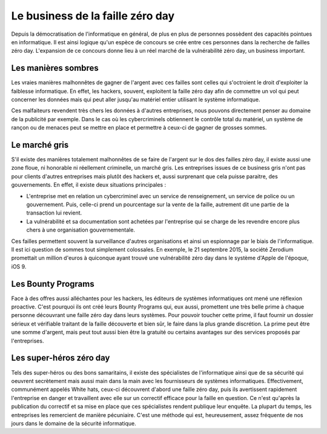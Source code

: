 Le business de la faille zéro day
#################################
Depuis la démocratisation de l'informatique en général, de plus en plus de personnes possèdent des capacités pointues en informatique.
Il est ainsi logique qu'un espèce de concours se crée entre ces personnes dans la recherche de failles zéro day.
L'expansion de ce concours donne lieu à un réel marché de la vulnérabilité zéro day, un business important.

Les manières sombres
====================
Les vraies manières malhonnêtes de gagner de l'argent avec ces failles sont celles qui s'octroient le droit d'exploiter la faiblesse informatique.
En effet, les hackers, souvent, exploitent la faille zéro day afin de commettre un vol qui peut concerner les données mais qui peut aller jusqu'au matériel entier utilisant le système informatique. 

Ces malfaiteurs revendent très chers les données à d'autres entreprises, nous pouvons directement penser au domaine de la publicité par exemple.
Dans le cas où les cybercriminels obtiennent le contrôle total du matériel, un système de rançon ou de menaces peut se mettre en place et permettre à ceux-ci de gagner de grosses sommes.

Le marché gris
===============
S'il existe des manières totalement malhonnêtes de se faire de l'argent sur le dos des failles zéro day, 
il existe aussi une zone floue, ni honorable ni réellement criminelle, un marché gris.
Les entreprises issues de ce business gris n'ont pas pour clients d'autres entreprises mais plutôt des hackers et, aussi surprenant que cela puisse paraitre, des gouvernements.
En effet, il existe deux situations principales :

- L'entreprise met en relation un cybercriminel avec un service de renseignement, un service de police ou un gouvernement. Puis, celle-ci prend un pourcentage sur la vente de la faille, autrement dit une partie de la transaction lui revient.

- La vulnérabilité et sa documentation sont achetées par l'entreprise qui se charge de les revendre encore plus chers à une organisation gouvernementale.

Ces failles permettent souvent la surveillance d'autres organisations et ainsi un espionnage par le biais de l'informatique.
Il est ici question de sommes tout simplement colossales.
En exemple, le 21 septembre 2015, la société Zerodium promettait un million d'euros à quiconque ayant trouvé une vulnérabilité zéro day dans le système d'Apple de l'époque, iOS 9.


Les Bounty Programs
===================
Face à des offres aussi alléchantes pour les hackers, les éditeurs de systèmes informatiques ont mené une réflexion proactive.
C'est pourquoi ils ont créé leurs Bounty Programs qui, eux aussi, promettent une très belle prime à chaque personne découvrant une faille zéro day
dans leurs systèmes.
Pour pouvoir toucher cette prime, il faut fournir un dossier sérieux et vérifiable traitant de la faille découverte et bien sûr, le faire dans la plus grande discrétion.
La prime peut être une somme d'argent, mais peut tout aussi bien être la gratuité ou certains avantages sur des services proposés par l'entreprises.

Les super-héros zéro day
========================
Tels des super-héros ou des bons samaritains, 
il existe des spécialistes de l'informatique ainsi que de sa sécurité qui oeuvrent secrètement mais aussi main dans la main avec les fournisseurs de systèmes
informatiques. Effectivement, communément appelés White hats, ceux-ci découvrent d'abord une faille zéro day, puis ils avertissent rapidement l'entreprise en danger et travaillent avec elle sur un correctif efficace
pour la faille en question.
Ce n'est qu'après la publication du correctif et sa mise en place que ces spécialistes rendent publique leur enquête.
La plupart du temps, les entreprises les remercient de manière pécuniaire.
C'est une méthode qui est, heureusement, assez fréquente de nos jours dans le domaine de la sécurité informatique.